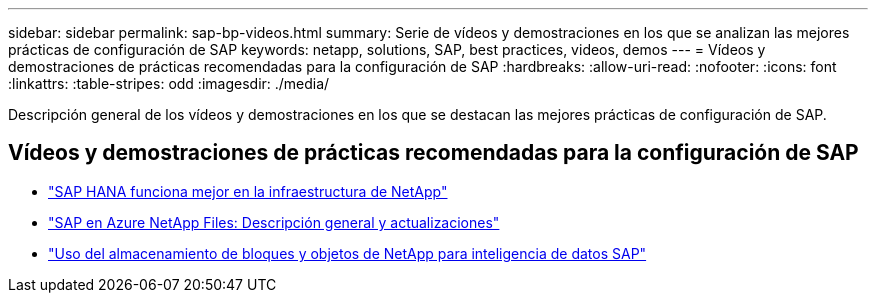 ---
sidebar: sidebar 
permalink: sap-bp-videos.html 
summary: Serie de vídeos y demostraciones en los que se analizan las mejores prácticas de configuración de SAP 
keywords: netapp, solutions, SAP, best practices, videos, demos 
---
= Vídeos y demostraciones de prácticas recomendadas para la configuración de SAP
:hardbreaks:
:allow-uri-read: 
:nofooter: 
:icons: font
:linkattrs: 
:table-stripes: odd
:imagesdir: ./media/


[role="lead"]
Descripción general de los vídeos y demostraciones en los que se destacan las mejores prácticas de configuración de SAP.



== Vídeos y demostraciones de prácticas recomendadas para la configuración de SAP

* link:https://media.netapp.com/video-detail/71853836-ac06-50bf-a579-01ff36851580/sap-hana-runs-best-on-netapp-infrastructure-brk-1114-2["SAP HANA funciona mejor en la infraestructura de NetApp"^]
* link:https://media.netapp.com/video-detail/60bf8c7c-d14d-5463-b839-4e1c8daca1a3/sap-on-azure-netapp-files-overview-and-updates-brk-1453-2["SAP en Azure NetApp Files: Descripción general y actualizaciones"^]
* link:https://media.netapp.com/video-detail/ae49e691-f67d-5d1e-97b8-6b81bb4a7bd7/using-netapp-block-and-object-storage-for-sap-data-intelligence["Uso del almacenamiento de bloques y objetos de NetApp para inteligencia de datos SAP"^]

